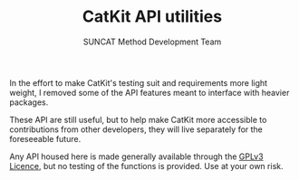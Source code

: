 #+Title: CatKit API utilities
#+Author: SUNCAT Method Development Team
#+OPTIONS: toc:nil
#+LATEX_HEADER: \setlength{\parindent}{0em}

In the effort to make CatKit's testing suit and requirements more light weight, I removed some of the API features meant to interface with heavier packages.

These API are still useful, but to help make CatKit more accessible to contributions from other developers, they will live separately for the foreseeable future.

Any API housed here is made generally available through the [[./LICENSE][GPLv3 Licence]], but no testing of the functions is provided. Use at your own risk.
